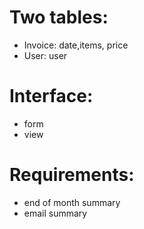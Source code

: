 * Two tables:
  - Invoice: date,items, price
  - User: user

* Interface:
  - form
  - view

* Requirements:
  - end of month summary
  - email summary
